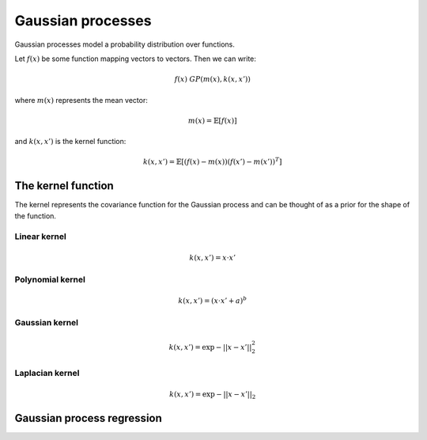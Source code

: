"""""""""""""""""""""""""""
Gaussian processes
"""""""""""""""""""""""""""

Gaussian processes model a probability distribution over functions. 

Let :math:`f(x)` be some function mapping vectors to vectors. Then we can write:

.. math::

  f(x) ~ GP(m(x),k(x,x'))

where :math:`m(x)` represents the mean vector:

.. math::

  m(x) = \mathbb{E}[f(x)]
  
and :math:`k(x,x')` is the kernel function:
  
.. math::

  k(x,x') = \mathbb{E}[(f(x) - m(x))(f(x') - m(x'))^T]
  
The kernel function
----------------------
The kernel represents the covariance function for the Gaussian process and can be thought of as a prior for the shape of the function.

Linear kernel
_______________

.. math::

  k(x,x') = x \cdot x'
  
Polynomial kernel
___________________

.. math::

  k(x,x') = (x \cdot x' + a)^b
  
Gaussian kernel
________________

.. math::

  k(x,x') = \exp{{-||x - x'||}_2^2}
  
Laplacian kernel
_________________

.. math::

  k(x,x') = \exp{{-||x - x'||}_2}
  
Gaussian process regression
------------------------------
